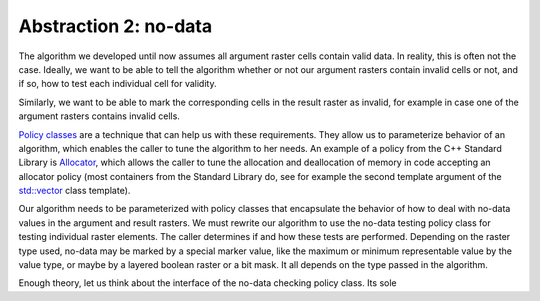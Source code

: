Abstraction 2: no-data
======================
The algorithm we developed until now assumes all argument raster cells
contain valid data. In reality, this is often not the case. Ideally, we
want to be able to tell the algorithm whether or not our argument rasters
contain invalid cells or not, and if so, how to test each individual cell
for validity.

Similarly, we want to be able to mark the corresponding cells in the
result raster as invalid, for example in case one of the argument rasters
contains invalid cells.

`Policy classes`_ are a technique that can help us with these
requirements. They allow us to parameterize behavior of an algorithm,
which enables the caller to tune the algorithm to her needs. An example
of a policy from the C++ Standard Library is `Allocator`_, which allows
the caller to tune the allocation and deallocation of memory in code
accepting an allocator policy (most containers from the Standard Library do, see for example the second template argument of the `std::vector`_ class template).

Our algorithm needs to be parameterized with policy classes
that encapsulate the behavior of how to deal with no-data values in the
argument and result rasters. We must rewrite our algorithm to use the
no-data testing policy class for testing individual raster elements. The
caller determines if and how these tests are performed.  Depending on
the raster type used, no-data may be marked by a special marker value,
like the maximum or minimum representable value by the value type, or
maybe by a layered boolean raster or a bit mask. It all depends on the
type passed in the algorithm.



..
   If the argument rasters do not handle invalid cells, we do not want our algorithm to spend CPU cycles testing them.

   In case the raster doesn't have support for representing invalid elements, a dummy policy class can be implemented that does not affect the algorithm's efficiency.


Enough theory, let us think about the interface of the no-data checking
policy class. Its sole 















.. _Policy classes: http://www.boost.org/community/generic_programming.html#policy
.. _Allocator: http://en.cppreference.com/w/cpp/concept/Allocator
.. _std::vector: http://en.cppreference.com/w/cpp/container/vector
